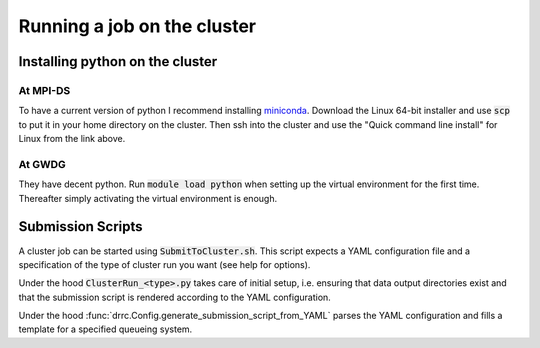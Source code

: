 Running a job on the cluster
============================

Installing python on the cluster
--------------------------------

At MPI-DS
^^^^^^^^^
To have a current version of python I recommend installing `miniconda <https://docs.conda.io/projects/miniconda/en/latest/>`_.
Download the Linux 64-bit installer and use :code:`scp` to put it in your home directory on the cluster.
Then ssh into the cluster and use the "Quick command line install" for Linux from the link above.

At GWDG 
^^^^^^^
They have decent python.
Run :code:`module load python` when setting up the virtual environment for the first time.
Thereafter simply activating the virtual environment is enough.

Submission Scripts
------------------
A cluster job can be started using :code:`SubmitToCluster.sh`.
This script expects a YAML configuration file and a specification of the type of cluster run you want (see help for options). 

Under the hood :code:`ClusterRun_<type>.py` takes care of initial setup, i.e. ensuring that data output directories exist and that the submission script is rendered according to the YAML configuration.

Under the hood :func:`drrc.Config.generate_submission_script_from_YAML` parses the YAML configuration and fills a template for a specified queueing system.

